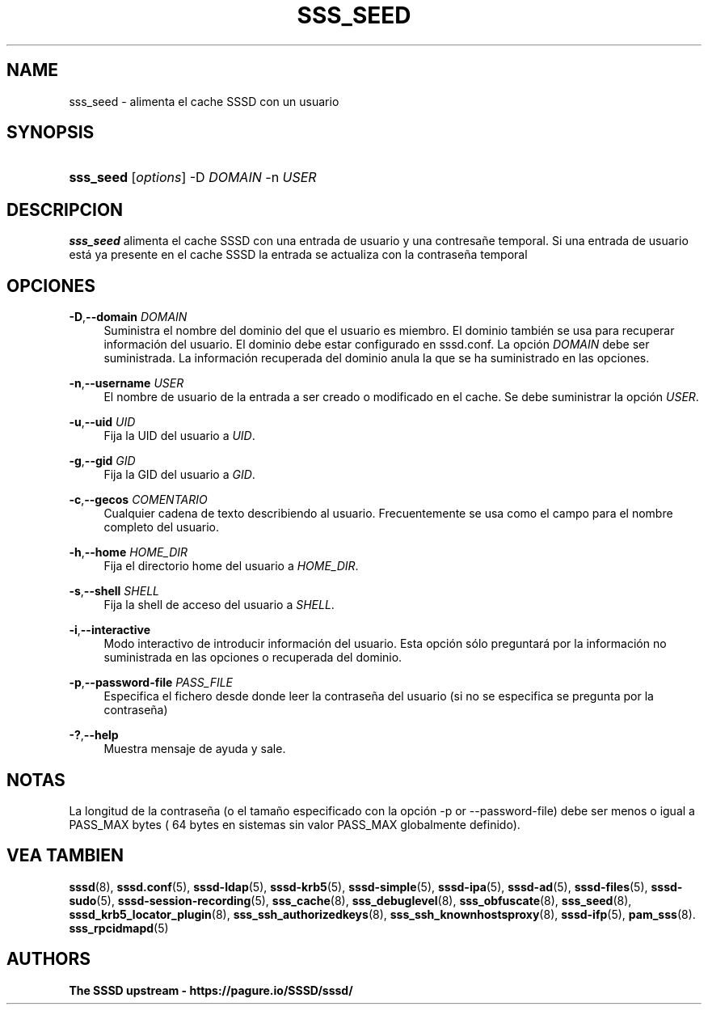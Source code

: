 '\" t
.\"     Title: sss_seed
.\"    Author: The SSSD upstream - https://pagure.io/SSSD/sssd/
.\" Generator: DocBook XSL Stylesheets vsnapshot <http://docbook.sf.net/>
.\"      Date: 12/09/2020
.\"    Manual: Páginas de manual de SSSD
.\"    Source: SSSD
.\"  Language: English
.\"
.TH "SSS_SEED" "8" "12/09/2020" "SSSD" "Páginas de manual de SSSD"
.\" -----------------------------------------------------------------
.\" * Define some portability stuff
.\" -----------------------------------------------------------------
.\" ~~~~~~~~~~~~~~~~~~~~~~~~~~~~~~~~~~~~~~~~~~~~~~~~~~~~~~~~~~~~~~~~~
.\" http://bugs.debian.org/507673
.\" http://lists.gnu.org/archive/html/groff/2009-02/msg00013.html
.\" ~~~~~~~~~~~~~~~~~~~~~~~~~~~~~~~~~~~~~~~~~~~~~~~~~~~~~~~~~~~~~~~~~
.ie \n(.g .ds Aq \(aq
.el       .ds Aq '
.\" -----------------------------------------------------------------
.\" * set default formatting
.\" -----------------------------------------------------------------
.\" disable hyphenation
.nh
.\" disable justification (adjust text to left margin only)
.ad l
.\" -----------------------------------------------------------------
.\" * MAIN CONTENT STARTS HERE *
.\" -----------------------------------------------------------------
.SH "NAME"
sss_seed \- alimenta el cache SSSD con un usuario
.SH "SYNOPSIS"
.HP \w'\fBsss_seed\fR\ 'u
\fBsss_seed\fR [\fIoptions\fR] \-D\ \fIDOMAIN\fR \-n\ \fIUSER\fR
.SH "DESCRIPCION"
.PP
\fBsss_seed\fR
alimenta el cache SSSD con una entrada de usuario y una contresañe temporal\&. Si una entrada de usuario está ya presente en el cache SSSD la entrada se actualiza con la contraseña temporal
.PP
.SH "OPCIONES"
.PP
\fB\-D\fR,\fB\-\-domain\fR \fIDOMAIN\fR
.RS 4
Suministra el nombre del dominio del que el usuario es miembro\&. El dominio también se usa para recuperar información del usuario\&. El dominio debe estar configurado en sssd\&.conf\&. La opción
\fIDOMAIN\fR
debe ser suministrada\&. La información recuperada del dominio anula la que se ha suministrado en las opciones\&.
.RE
.PP
\fB\-n\fR,\fB\-\-username\fR \fIUSER\fR
.RS 4
El nombre de usuario de la entrada a ser creado o modificado en el cache\&. Se debe suministrar la opción
\fIUSER\fR\&.
.RE
.PP
\fB\-u\fR,\fB\-\-uid\fR \fIUID\fR
.RS 4
Fija la UID del usuario a
\fIUID\fR\&.
.RE
.PP
\fB\-g\fR,\fB\-\-gid\fR \fIGID\fR
.RS 4
Fija la GID del usuario a
\fIGID\fR\&.
.RE
.PP
\fB\-c\fR,\fB\-\-gecos\fR \fICOMENTARIO\fR
.RS 4
Cualquier cadena de texto describiendo al usuario\&. Frecuentemente se usa como el campo para el nombre completo del usuario\&.
.RE
.PP
\fB\-h\fR,\fB\-\-home\fR \fIHOME_DIR\fR
.RS 4
Fija el directorio home del usuario a
\fIHOME_DIR\fR\&.
.RE
.PP
\fB\-s\fR,\fB\-\-shell\fR \fISHELL\fR
.RS 4
Fija la shell de acceso del usuario a
\fISHELL\fR\&.
.RE
.PP
\fB\-i\fR,\fB\-\-interactive\fR
.RS 4
Modo interactivo de introducir información del usuario\&. Esta opción sólo preguntará por la información no suministrada en las opciones o recuperada del dominio\&.
.RE
.PP
\fB\-p\fR,\fB\-\-password\-file\fR \fIPASS_FILE\fR
.RS 4
Especifica el fichero desde donde leer la contraseña del usuario (si no se especifica se pregunta por la contraseña)
.RE
.PP
\fB\-?\fR,\fB\-\-help\fR
.RS 4
Muestra mensaje de ayuda y sale\&.
.RE
.SH "NOTAS"
.PP
La longitud de la contraseña (o el tamaño especificado con la opción \-p or \-\-password\-file) debe ser menos o igual a PASS_MAX bytes ( 64 bytes en sistemas sin valor PASS_MAX globalmente definido)\&.
.PP
.SH "VEA TAMBIEN"
.PP
\fBsssd\fR(8),
\fBsssd.conf\fR(5),
\fBsssd-ldap\fR(5),
\fBsssd-krb5\fR(5),
\fBsssd-simple\fR(5),
\fBsssd-ipa\fR(5),
\fBsssd-ad\fR(5),
\fBsssd-files\fR(5),
\fBsssd-sudo\fR(5),
\fBsssd-session-recording\fR(5),
\fBsss_cache\fR(8),
\fBsss_debuglevel\fR(8),
\fBsss_obfuscate\fR(8),
\fBsss_seed\fR(8),
\fBsssd_krb5_locator_plugin\fR(8),
\fBsss_ssh_authorizedkeys\fR(8), \fBsss_ssh_knownhostsproxy\fR(8),
\fBsssd-ifp\fR(5),
\fBpam_sss\fR(8)\&.
\fBsss_rpcidmapd\fR(5)
.SH "AUTHORS"
.PP
\fBThe SSSD upstream \-
https://pagure\&.io/SSSD/sssd/\fR

